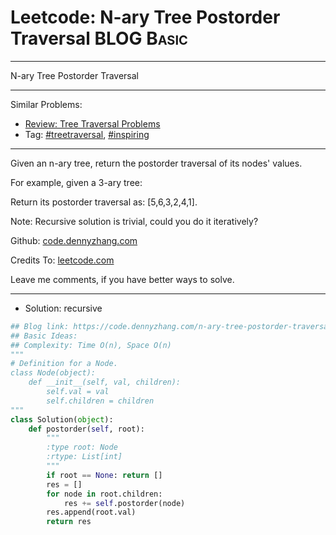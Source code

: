 * Leetcode: N-ary Tree Postorder Traversal                       :BLOG:Basic:
#+STARTUP: showeverything
#+OPTIONS: toc:nil \n:t ^:nil creator:nil d:nil
:PROPERTIES:
:type:     treetraversal, inspiring, redo
:END:
---------------------------------------------------------------------
N-ary Tree Postorder Traversal
---------------------------------------------------------------------
#+BEGIN_HTML
<a href="https://github.com/dennyzhang/code.dennyzhang.com/tree/master/problems/n-ary-tree-postorder-traversal"><img align="right" width="200" height="183" src="https://www.dennyzhang.com/wp-content/uploads/denny/watermark/github.png" /></a>
#+END_HTML
Similar Problems:
- [[https://code.dennyzhang.com/review-treetraversal][Review: Tree Traversal Problems]]
- Tag: [[https://code.dennyzhang.com/tag/treetraversal][#treetraversal]], [[https://code.dennyzhang.com/tag/inspiring][#inspiring]]
---------------------------------------------------------------------
Given an n-ary tree, return the postorder traversal of its nodes' values.

For example, given a 3-ary tree:

[[image-blog:Leetcode: N-ary Tree Postorder Traversal][https://raw.githubusercontent.com/dennyzhang/code.dennyzhang.com/master/images/NaryTreeExample.png]]

Return its postorder traversal as: [5,6,3,2,4,1].
 
Note: Recursive solution is trivial, could you do it iteratively?

Github: [[https://github.com/dennyzhang/code.dennyzhang.com/tree/master/problems/n-ary-tree-postorder-traversal][code.dennyzhang.com]]

Credits To: [[https://leetcode.com/problems/n-ary-tree-postorder-traversal/description/][leetcode.com]]

Leave me comments, if you have better ways to solve.
---------------------------------------------------------------------
- Solution: recursive

#+BEGIN_SRC python
## Blog link: https://code.dennyzhang.com/n-ary-tree-postorder-traversal
## Basic Ideas:
## Complexity: Time O(n), Space O(n)
"""
# Definition for a Node.
class Node(object):
    def __init__(self, val, children):
        self.val = val
        self.children = children
"""
class Solution(object):
    def postorder(self, root):
        """
        :type root: Node
        :rtype: List[int]
        """
        if root == None: return []
        res = []
        for node in root.children:
            res += self.postorder(node)
        res.append(root.val)
        return res
#+END_SRC

#+BEGIN_HTML
<div style="overflow: hidden;">
<div style="float: left; padding: 5px"> <a href="https://www.linkedin.com/in/dennyzhang001"><img src="https://www.dennyzhang.com/wp-content/uploads/sns/linkedin.png" alt="linkedin" /></a></div>
<div style="float: left; padding: 5px"><a href="https://github.com/dennyzhang"><img src="https://www.dennyzhang.com/wp-content/uploads/sns/github.png" alt="github" /></a></div>
<div style="float: left; padding: 5px"><a href="https://www.dennyzhang.com/slack" target="_blank" rel="nofollow"><img src="https://www.dennyzhang.com/wp-content/uploads/sns/slack.png" alt="slack"/></a></div>
</div>
#+END_HTML
